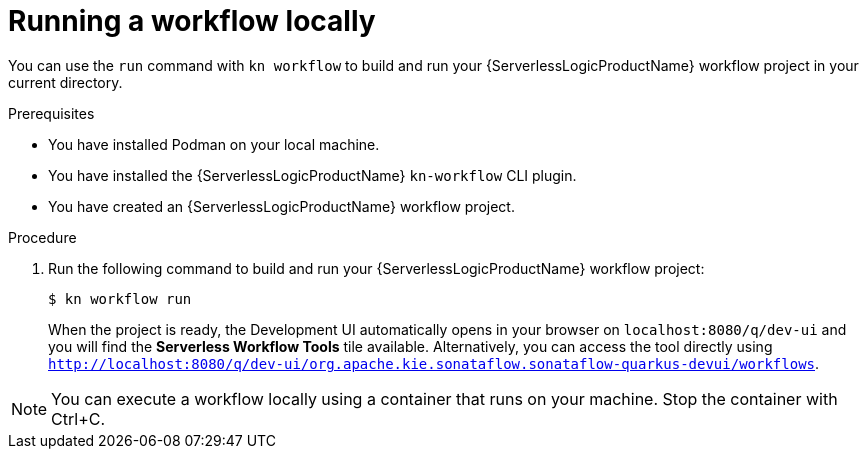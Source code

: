 // Module included in the following assemblies:
//
// * serverless/serverless-logic/serverless-logic-creating-managing-workflows.adoc

:_mod-docs-content-type: PROCEDURE
[id="serverless-logic-running-workflows_{context}"]
= Running a workflow locally

You can use the `run` command with `kn workflow` to build and run your {ServerlessLogicProductName} workflow project in your current directory.


.Prerequisites

* You have installed Podman on your local machine.
* You have installed the {ServerlessLogicProductName} `kn-workflow` CLI plugin.
* You have created an {ServerlessLogicProductName} workflow project.

.Procedure

. Run the following command to build and run your {ServerlessLogicProductName} workflow project:
+
[source,terminal]
----
$ kn workflow run
----
+
When the project is ready, the Development UI automatically opens in your browser on `localhost:8080/q/dev-ui` and you will find the *Serverless Workflow Tools* tile available. Alternatively, you can access the tool directly using `http://localhost:8080/q/dev-ui/org.apache.kie.sonataflow.sonataflow-quarkus-devui/workflows`.

[NOTE]
====
You can execute a workflow locally using a container that runs on your machine. Stop the container with Ctrl+C.
====
